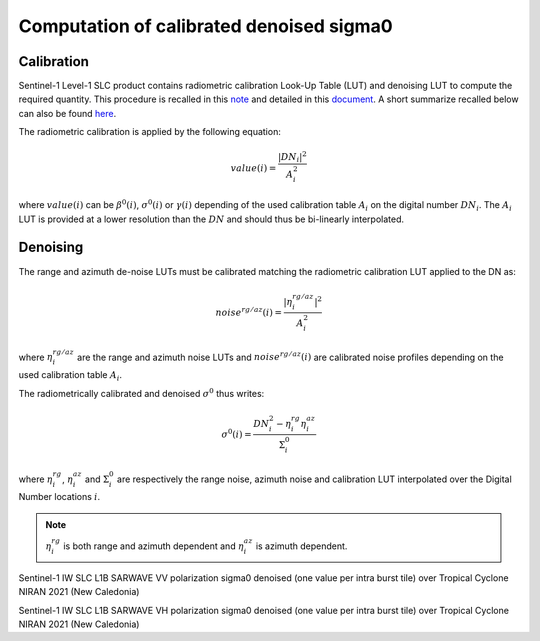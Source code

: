 .. _sigma0:

******************************************
Computation of calibrated denoised sigma0
******************************************


Calibration
___________

Sentinel-1 Level-1 SLC product contains radiometric calibration Look-Up Table (LUT) and denoising LUT to compute the required quantity.
This procedure is recalled in this `note <https://sentinel.esa.int/documents/247904/685163/s1-radiometric-calibration-v1.0.pdf>`_
and detailed in this `document <https://sentinel.esa.int/documents/247904/2142675/Thermal-Denoising-of-Products-Generated-by-Sentinel-1-IPF>`_.
A short summarize recalled below can also be found `here <https://sentinel.esa.int/web/sentinel/radiometric-calibration-of-level-1-products>`_.

The radiometric calibration is applied by the following equation:

.. math::
   value(i)=\dfrac{|DN_i|^2}{A_i^2}

where :math:`value(i)` can be :math:`\beta^0(i)`, :math:`\sigma^0(i)` or :math:`\gamma(i)` depending of the used
calibration table :math:`A_i` on the digital number :math:`DN_i`. The :math:`A_i` LUT is provided at a lower resolution than the :math:`DN` and should thus be bi-linearly interpolated.

Denoising
_________


The range and azimuth de-noise LUTs must be calibrated matching the radiometric calibration LUT applied to the DN as:

.. math::
    noise^{rg/az}(i)=\dfrac{|\eta^{rg/az}_i|^2}{A_i^2}

where :math:`\eta^{rg/az}_i` are the range and azimuth noise LUTs and :math:`noise^{rg/az}(i)` are calibrated noise profiles depending on the used calibration table :math:`A_i`.

The radiometrically calibrated and denoised :math:`\sigma^0` thus writes:

.. math::
    \sigma^0(i)=\dfrac{DN_i^2-\eta^{rg}_i\eta^{az}_i}{\Sigma^0_i}

where :math:`\eta^{rg}_i`, :math:`\eta^{az}_i` and :math:`\Sigma^0_i` are respectively the range noise,
azimuth noise and calibration LUT interpolated over the Digital Number locations :math:`i`.

.. note::
   :math:`\eta^{rg}_i` is both range and azimuth dependent and :math:`\eta^{az}_i` is azimuth dependent.


.. image:: ./figures/NIRAN_NRCS_vv.png
  :alt: VV
  :scale: 100 %
  :name: NIRAN_NRCS_VV
  :align: center

Sentinel-1 IW SLC L1B SARWAVE VV polarization sigma0 denoised (one value per intra burst tile) over Tropical Cyclone NIRAN 2021 (New Caledonia)


.. image:: ./figures/NIRAN_NRCS_VH.png
  :alt: VH
  :scale: 100 %
  :name: NIRAN_NRCS_VH
  :align: center

Sentinel-1 IW SLC L1B SARWAVE VH polarization sigma0 denoised (one value per intra burst tile) over Tropical Cyclone NIRAN 2021 (New Caledonia)
